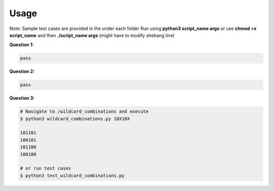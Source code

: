 .. -*-restructuredtext-*-

Usage
-----

Note: Sample test cases are provided in the under each folder
Run using **python3 script_name args** or use **chmod +x script_name** and then **./script_name args** (might have to modify shebang line)

**Question 1:**

.. code:: python

    pass

**Question 2:**

.. code:: python

    pass

**Question 3:**

.. code:: bash

    # Navigate to /wildcard_combinations and execute
    $ python3 wildcard_combinations.py 10X10X

    101101
    100101
    101100
    100100

    # or run test cases
    $ python3 test_wildcard_combinations.py
